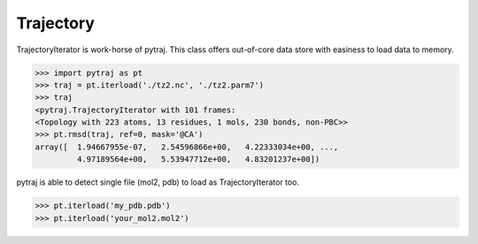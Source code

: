 Trajectory
============


TrajectoryIterator is work-horse of pytraj. This class offers out-of-core data store with easiness to load data to memory. 

.. code-block:: python

    >>> import pytraj as pt
    >>> traj = pt.iterload('./tz2.nc', './tz2.parm7')
    >>> traj
    <pytraj.TrajectoryIterator with 101 frames: 
    <Topology with 223 atoms, 13 residues, 1 mols, 230 bonds, non-PBC>>
    >>> pt.rmsd(traj, ref=0, mask='@CA')
    array([  1.94667955e-07,   2.54596866e+00,   4.22333034e+00, ...,
             4.97189564e+00,   5.53947712e+00,   4.83201237e+00])


pytraj is able to detect single file (mol2, pdb) to load as TrajectoryIterator too.

.. code-block:: python

    >>> pt.iterload('my_pdb.pdb') 
    >>> pt.iterload('your_mol2.mol2') 
